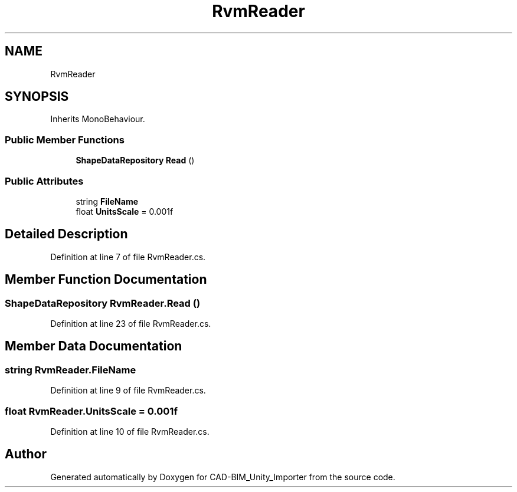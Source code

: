 .TH "RvmReader" 3 "Thu May 16 2019" "CAD-BIM_Unity_Importer" \" -*- nroff -*-
.ad l
.nh
.SH NAME
RvmReader
.SH SYNOPSIS
.br
.PP
.PP
Inherits MonoBehaviour\&.
.SS "Public Member Functions"

.in +1c
.ti -1c
.RI "\fBShapeDataRepository\fP \fBRead\fP ()"
.br
.in -1c
.SS "Public Attributes"

.in +1c
.ti -1c
.RI "string \fBFileName\fP"
.br
.ti -1c
.RI "float \fBUnitsScale\fP = 0\&.001f"
.br
.in -1c
.SH "Detailed Description"
.PP 
Definition at line 7 of file RvmReader\&.cs\&.
.SH "Member Function Documentation"
.PP 
.SS "\fBShapeDataRepository\fP RvmReader\&.Read ()"

.PP
Definition at line 23 of file RvmReader\&.cs\&.
.SH "Member Data Documentation"
.PP 
.SS "string RvmReader\&.FileName"

.PP
Definition at line 9 of file RvmReader\&.cs\&.
.SS "float RvmReader\&.UnitsScale = 0\&.001f"

.PP
Definition at line 10 of file RvmReader\&.cs\&.

.SH "Author"
.PP 
Generated automatically by Doxygen for CAD-BIM_Unity_Importer from the source code\&.
